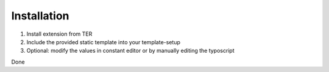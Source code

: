 Installation
^^^^^^^^^^^^

1. Install extension from TER
2. Include the provided static template into your template-setup
3. Optional: modify the values in constant editor or by manually editing the typoscript

Done

